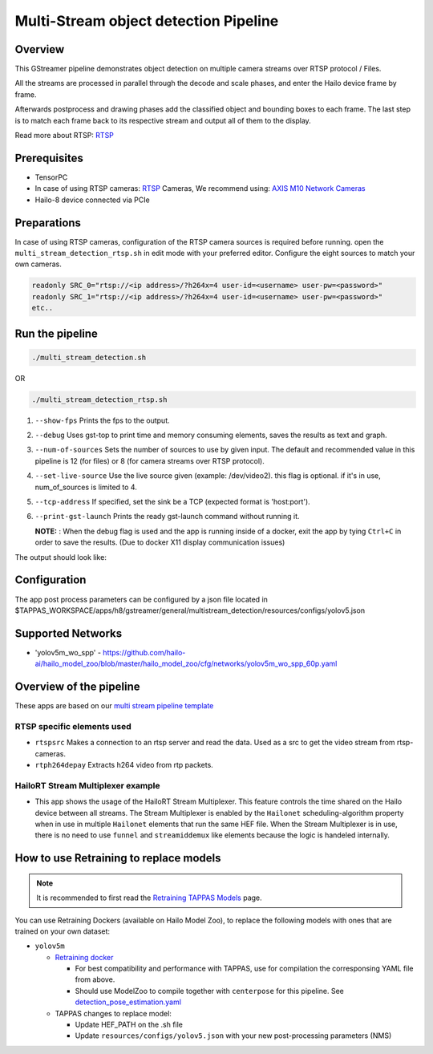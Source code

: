 
Multi-Stream object detection Pipeline
======================================

Overview
--------

This GStreamer pipeline demonstrates object detection on multiple camera streams over RTSP protocol / Files.

All the streams are processed in parallel through the decode and scale phases, and enter the Hailo device frame by frame.

Afterwards postprocess and drawing phases add the classified object and bounding boxes to each frame. \
The last step is to match each frame back to its respective stream and output all of them to the display.

Read more about RTSP: `RTSP <../../../../../docs/terminology.rst#real-time-streaming-protocol-rtsp>`_

Prerequisites
-------------


* TensorPC
* In case of using RTSP cameras: `RTSP <../../../../../docs/terminology.rst#real-time-streaming-protocol-rtsp>`_ Cameras, We recommend using: `AXIS M10 Network Cameras <https://www.axis.com/products/axis-m1045-lw>`_
* Hailo-8 device connected via PCIe

Preparations
------------

In case of using RTSP cameras, configuration of the RTSP camera sources is required before running.
open the ``multi_stream_detection_rtsp.sh`` in edit mode with your preferred editor.
Configure the eight sources to match your own cameras.

.. code-block:: sh

   readonly SRC_0="rtsp://<ip address>/?h264x=4 user-id=<username> user-pw=<password>"
   readonly SRC_1="rtsp://<ip address>/?h264x=4 user-id=<username> user-pw=<password>"
   etc..

Run the pipeline
----------------

.. code-block:: sh

   ./multi_stream_detection.sh

OR

.. code-block:: sh

   ./multi_stream_detection_rtsp.sh


#. ``--show-fps`` Prints the fps to the output.
#. ``--debug`` Uses gst-top to print time and memory consuming elements, saves the results as text and graph.
#. ``--num-of-sources`` Sets the number of sources to use by given input. The default and recommended value in this pipeline is 12 (for files) or 8 (for camera streams over RTSP protocol).
#. ``--set-live-source`` Use the live source given (example: /dev/video2). this flag is optional. if it's in use, num_of_sources is limited to 4.
#. ``--tcp-address`` If specified, set the sink be a TCP (expected format is 'host:port').
#. ``--print-gst-launch`` Prints the ready gst-launch command without running it.


   **NOTE:** : When the debug flag is used and the app is running inside of a docker, exit the app by tying ``Ctrl+C`` in order to save the results. (Due to docker X11 display communication issues)


The output should look like:


.. image:: readme_resources/example.jpg
   :width: 300px 
   :height: 250px


Configuration
-------------

The app post process parameters can be configured by a json file located in $TAPPAS_WORKSPACE/apps/h8/gstreamer/general/multistream_detection/resources/configs/yolov5.json

Supported Networks
------------------


* 'yolov5m_wo_spp' - https://github.com/hailo-ai/hailo_model_zoo/blob/master/hailo_model_zoo/cfg/networks/yolov5m_wo_spp_60p.yaml

Overview of the pipeline
------------------------

These apps are based on our `multi stream pipeline template <../../../../../docs/pipelines/multi_stream.rst>`_

RTSP specific elements used
^^^^^^^^^^^^^^^^^^^^^^^^^^^


* ``rtspsrc`` Makes a connection to an rtsp server and read the data. Used as a src to get the video stream from rtsp-cameras.
* ``rtph264depay`` Extracts h264 video from rtp packets.


HailoRT Stream Multiplexer example
^^^^^^^^^^^^^^^^^^^^^^^^^^^^^


* This app shows the usage of the HailoRT Stream Multiplexer. This feature controls the time shared on the Hailo device between all streams. The Stream Multiplexer is enabled by the ``Hailonet`` scheduling-algorithm property when in use in multiple ``Hailonet`` elements that run the same HEF file. When the Stream Multiplexer is in use, there is no need to use ``funnel`` and ``streamiddemux`` like elements because the logic is handeled internally.

How to use Retraining to replace models
---------------------------------------

.. note:: It is recommended to first read the `Retraining TAPPAS Models <../../../../../docs/write_your_own_application/retraining-tappas-models.rst>`_ page. 

You can use Retraining Dockers (available on Hailo Model Zoo), to replace the following models with ones
that are trained on your own dataset:

- ``yolov5m``
  
  - `Retraining docker <https://github.com/hailo-ai/hailo_model_zoo/tree/master/training/yolov5>`_

    - For best compatibility and performance with TAPPAS, use for compilation the corresponsing YAML file from above.
    - Should use ModelZoo to compile together with ``centerpose`` for this pipeline. 
      See `detection_pose_estimation.yaml <https://github.com/hailo-ai/hailo_model_zoo/blob/master/hailo_model_zoo/cfg/multi-networks/detection_pose_estimation/detection_pose_estimation.yaml>`_
  - TAPPAS changes to replace model:

    - Update HEF_PATH on the .sh file
    - Update ``resources/configs/yolov5.json`` with your new post-processing parameters (NMS)
